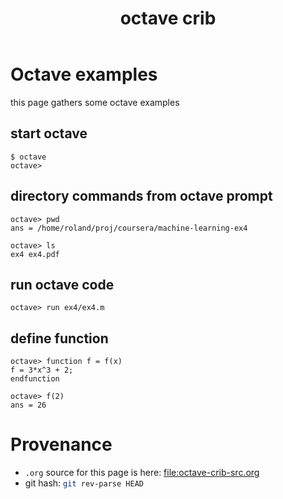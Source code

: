 #+title: octave crib
#
# org-publish options
# H:2   controls section numbering.  
#       number top-level and second-level headings only
# ^:{}  require a_{b} before assuming that b should be subscripted.  
#       without this option a_b will automatically subscript b.
#+options: ^:{} H:2
#
# options used exclusively by emacs
#+startup: showall
#
# options used exclusively by the html exporter
#+language: en
# infojs_opt: view:showall toc:nil ltoc:nil mouse:#ffc0c0 path:/ext/org/org-info.js
#+html_mathjax: align:left indent:5em path:/ext/mathjax/MathJax.js
#+html_head: <script src="https://ajax.googleapis.com/ajax/libs/jquery/2.1.3/jquery.min.js"></script>
#+html_head: <script src="https://maxcdn.bootstrapcdn.com/bootstrap/3.3.4/js/bootstrap.min.js"></script>
#+html_head: <script type="text/javascript" src="http://www.pirilampo.org/styles/lib/js/jquery.stickytableheaders.js"></script>
#+html_head: <script type="text/javascript" src="http://www.pirilampo.org/styles/readtheorg/js/readtheorg.js"></script>
#+html_head: <link rel="stylesheet" type="text/css" href="http://www.pirilampo.org/styles/readtheorg/css/htmlize.css"/>
#+html_head: <link rel="stylesheet" type="text/css" href="http://www.pirilampo.org/styles/readtheorg/css/readtheorg.css"/>
#+html_link_home: ../../../index.html
#+html_link_up: ../../../index.html

* Octave examples
  this page gathers some octave examples

** start octave
   #+begin_example
   $ octave
   octave>
   #+end_example

** directory commands from octave prompt
   #+begin_example
   octave> pwd
   ans = /home/roland/proj/coursera/machine-learning-ex4
   #+end_example

   #+begin_example
   octave> ls
   ex4 ex4.pdf
   #+end_example

** run octave code
   #+begin_example
   octave> run ex4/ex4.m
   #+end_example

** define function
   #+begin_example
   octave> function f = f(x)
   f = 3*x^3 + 2;
   endfunction
   #+end_example

   #+begin_example
   octave> f(2)
   ans = 26
   #+end_example

* Provenance
  - ~.org~ source for this page is here: file:octave-crib-src.org
  - git hash: src_sh{git rev-parse HEAD}
    

